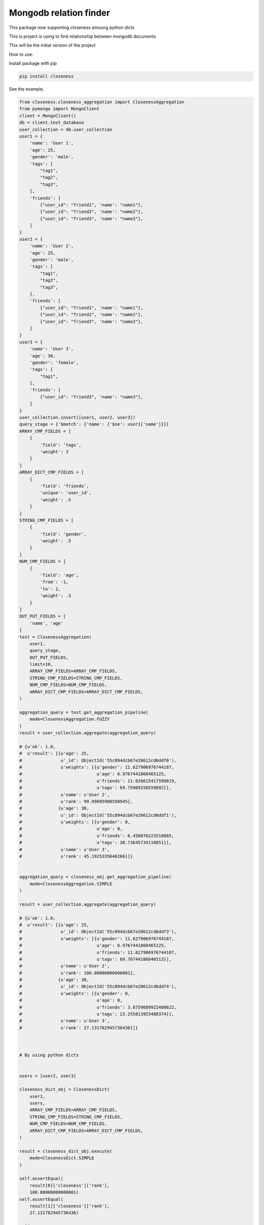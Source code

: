 Mongodb relation finder 
=======================

This package now supporting closeness amoung python dicts

This is project is using to find relationship between mongodb documents

This will be the initial version of the project


How to use:

Install package with pip


.. code-block:: console

   pip install closeness


See the example,

.. code-block::

   from closeness.closeness_aggregation import ClosenessAggregation
   from pymongo import MongoClient
   client = MongoClient()
   db = client.test_database
   user_collection = db.user_collection
   user1 = {
       'name': 'User 1',
       'age': 25,
       'gender': 'male',
       'tags': [
           "tag1",
           "tag2",
           "tag3",
       ],
       'friends': [
           {"user_id": "friend1", 'name': "name1"},
           {"user_id": "friend2", 'name': "name2"},
           {"user_id": "friend3", 'name': "name3"},
       ]
   }
   user2 = {
       'name': 'User 2',
       'age': 25,
       'gender': 'male',
       'tags': [
           "tag1",
           "tag2",
           "tag3",
       ],
       'friends': [
           {"user_id": "friend1", 'name': "name1"},
           {"user_id": "friend2", 'name': "name2"},
           {"user_id": "friend3", 'name': "name3"},
       ]
   }
   user3 = {
       'name': 'User 3',
       'age': 30,
       'gender': 'female',
       'tags': [
           "tag1",
       ],
       'friends': [
           {"user_id": "friend3", 'name': "name3"},
       ]
   }
   user_collection.insert([user1, user2, user3])
   query_stage = {'$match': {'name': {'$ne': user1['name']}}}
   ARRAY_CMP_FIELDS = [
       {
           'field': 'tags',
           'weight': 3
       }
   ]
   ARRAY_DICT_CMP_FIELDS = [
       {
           'field': 'friends',
           'unique': 'user_id',
           'weight': .5
       }
   ]
   STRING_CMP_FIELDS = [
       {
           'field': 'gender',
           'weight': .5
       }
   ]
   NUM_CMP_FIELDS = [
       {
           'field': 'age',
           'from': -1,
           'to': 1,
           'weight': .3
       }
   ]
   OUT_PUT_FIELDS = [
       'name', 'age'
   ]
   test = ClosenessAggregation(
       user1,
       query_stage,
       OUT_PUT_FIELDS,
       limit=10,
       ARRAY_CMP_FIELDS=ARRAY_CMP_FIELDS,
       STRING_CMP_FIELDS=STRING_CMP_FIELDS,
       NUM_CMP_FIELDS=NUM_CMP_FIELDS,
       ARRAY_DICT_CMP_FIELDS=ARRAY_DICT_CMP_FIELDS,
   )

   aggregation_query = test.get_aggregation_pipeline(
       mode=ClosenessAggregation.FUZZY
   )
   result = user_collection.aggregate(aggregation_query)
   
   # {u'ok': 1.0,
   #  u'result': [{u'age': 25,
   #               u'_id': ObjectId('55c894dcb67e20612cd6ddf0'),
   #               u'weights': [{u'gender': 11.627906976744187,
   #                             u'age': 6.9767441860465125,
   #                             u'friends': 11.626615417599819,
   #                             u'tags': 69.75969250559892}],
   #               u'name': u'User 2',
   #               u'rank': 99.99095908598945},
   #              {u'age': 30,
   #               u'_id': ObjectId('55c894dcb67e20612cd6ddf1'),
   #               u'weights': [{u'gender': 0,
   #                             u'age': 0,
   #                             u'friends': 6.456076223518085,
   #                             u'tags': 38.73645734110851}],
   #               u'name': u'User 3',
   #               u'rank': 45.1925335646266}]}


   aggregation_query = closeness_obj.get_aggregation_pipeline(
       mode=ClosenessAggregation.SIMPLE
   )

   result = user_collection.aggregate(aggregation_query)

   # {u'ok': 1.0,
   #  u'result': [{u'age': 25,
   #               u'_id': ObjectId('55c894dcb67e20612cd6ddf3'),
   #               u'weights': [{u'gender': 11.627906976744187,
   #                             u'age': 6.9767441860465125,
   #                             u'friends': 11.627906976744187,
   #                             u'tags': 69.76744186046513}],
   #               u'name': u'User 2',
   #               u'rank': 100.00000000000001},
   #              {u'age': 30,
   #               u'_id': ObjectId('55c894dcb67e20612cd6ddf4'),
   #               u'weights': [{u'gender': 0,
   #                             u'age': 0,
   #                             u'friends': 3.8759689922480622,
   #                             u'tags': 23.255813953488374}],
   #               u'name': u'User 3',
   #               u'rank': 27.131782945736436}]}



   # By using python dicts


   users = [user2, user3]

   closeness_dict_obj = ClosenessDict(
       user1,
       users,
       ARRAY_CMP_FIELDS=ARRAY_CMP_FIELDS,
       STRING_CMP_FIELDS=STRING_CMP_FIELDS,
       NUM_CMP_FIELDS=NUM_CMP_FIELDS,
       ARRAY_DICT_CMP_FIELDS=ARRAY_DICT_CMP_FIELDS,
   )

   result = closeness_dict_obj.execute(
       mode=ClosenessDict.SIMPLE
   )

   self.assertEqual(
       result[0]['closeness']['rank'],
       100.00000000000001)
   self.assertEqual(
       result[1]['closeness']['rank'],
       27.131782945736436)

   # [{'name': 'User 2',
   #   'tags': ['tag1',
   #            'tag2',
   #            'tag3'],
   #   'gender': 'male',
   #   'age': 25,
   #   'closeness': {'weightages': {'gender': 11.627906976744187,
   #                                'age': 6.9767441860465125,
   #                                'friends': 11.627906976744187,
   #                                'tags': 69.76744186046513},
   #                 'rank': 100.00000000000001},
   #   'friends': ['friend1',
   #               'friend2',
   #               'friend3']},
   #  {'name': 'User 3',
   #   'tags': ['tag1'],
   #   'gender': 'female',
   #   'age': 30,
   #   'closeness': {'weightages': {'gender': 0.0,
   #                                'age': 0.0,
   #                                'friends': 3.8759689922480622,
   #                                'tags': 23.255813953488374},
   #                 'rank': 27.131782945736436},
   #     'friends': ['friend3']}]


   result = closeness_dict_obj.execute(
       mode=ClosenessDict.FUZZY
   )

   self.assertEqual(
       result[0]['closeness']['rank'],
       100.00000000000001)
   self.assertEqual(
       result[1]['closeness']['rank'],
       45.21963824289406)

   # [{'name': 'User 2',
   #   'tags': ['tag1',
   #            'tag2',
   #            'tag3'],
   #   'gender': 'male',
   #   'age': 25,
   #   'closeness': {'weightages': {'gender': 11.627906976744187,
   #                                'age': 6.9767441860465125,
   #                                'friends': 11.627906976744187,
   #                                'tags': 69.76744186046513},
   #                 'rank': 100.00000000000001},
   #   'friends': ['friend1',
   #               'friend2',
   #               'friend3']},
   #  {'name': 'User 3',
   #   'tags': ['tag1'],
   #   'gender': 'female',
   #   'age': 30,
   #   'closeness': {'weightages': {'gender': 0.0,
   #                                'age': 0.0,
   #                                'friends': 6.459948320413436,
   #                                'tags': 38.75968992248062},
   #                 'rank': 45.21963824289406},
   #     'friends': ['friend3']}]


